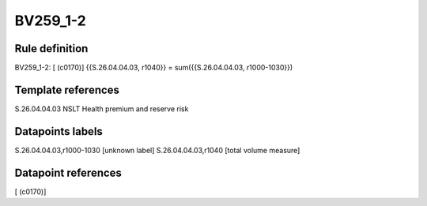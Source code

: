 =========
BV259_1-2
=========

Rule definition
---------------

BV259_1-2: [ (c0170)] {{S.26.04.04.03, r1040}} = sum({{S.26.04.04.03, r1000-1030}})


Template references
-------------------

S.26.04.04.03 NSLT Health premium and reserve risk


Datapoints labels
-----------------

S.26.04.04.03,r1000-1030 [unknown label]
S.26.04.04.03,r1040 [total volume measure]



Datapoint references
--------------------

[ (c0170)]